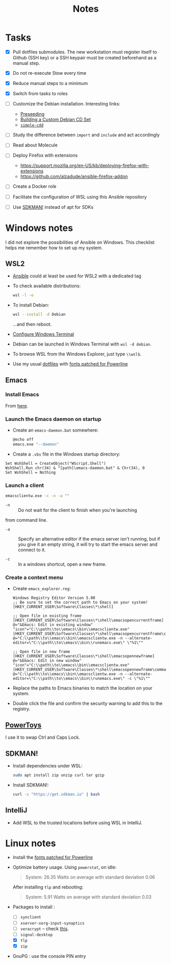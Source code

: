 #+title: Notes

* Tasks

- [X] Pull dotfiles submodules. The new workstation must register
  itself to Github (SSH key) or a SSH keypair must be created
  beforehand as a manual step.

- [X] Do not re-execute Stow every time

- [X] Reduce manual steps to a minimum

- [X] Switch from tasks to roles

- [ ] Customize the Debian installation. Interesting links:

  + [[https://www.debian.org/releases/buster/amd64/apb.en.html][Preseeding]]
  + [[https://wiki.debian.org/DebianCustomCD][Building a Custom Debian CD Set]]
  + [[https://wiki.debian.org/Simple-CDD][=simple-cdd=]]

- [ ] Study the difference between =import= and =include= and act
  accordingly

- [ ] Read about Molecule

- [ ] Deploy Firefox with extensions
  + https://support.mozilla.org/en-US/kb/deploying-firefox-with-extensions
  + https://github.com/alzadude/ansible-firefox-addon

- [ ] Create a Docker role

- [ ] Facilitate the configuration of WSL using this Ansible
  repository

- [ ] Use [[https://sdkman.io/][SDKMAN!]] instead of apt for SDKs

* Windows notes
:PROPERTIES:
:CREATED:  [2021-10-09 Sat 09:27]
:END:

I did not explore the possibilities of Ansible on Windows. This
checklist helps me remember how to set up my system.

** WSL2

- [[https://github.com/alecigne/ansible-desktop][Ansible]] could at least be used for WSL2 with a dedicated tag

- To check available distributions:

  #+begin_src sh
    wsl -l -o
  #+end_src

- To install Debian:

  #+begin_src sh
    wsl --install -d Debian
  #+end_src

  ...and then reboot.

- [[https://docs.microsoft.com/fr-fr/windows/wsl/setup/environment#set-up-windows-terminal][Configure Windows Terminal]]

- Debian can be launched in Windows Terminal with =wsl -d debian=.

- To browse WSL from the Windows Explorer, just type =\\wsl$=.

- Use my usual [[https://github.com/alecigne/dotfiles][dotfiles]] with [[https://github.com/powerline/fonts][fonts patched for Powerline]]

** Emacs
:PROPERTIES:
:CREATED:  [2022-07-02 Sat 13:27]
:END:

*** Install Emacs
:PROPERTIES:
:CREATED:  [2022-07-02 sam. 15:23]
:END:

From [[http://mirrors.kernel.org/gnu/emacs/windows/][here]].

*** Launch the Emacs daemon on startup
:PROPERTIES:
:CREATED:  [2022-07-02 Sat 13:27]
:END:

- Create an =emacs-daemon.bat= somewhere:

  #+begin_src sh
    @echo off
    emacs.exe "--daemon"
  #+end_src

- Create a =.vbs= file in the Windows startup directory:

#+begin_example
  Set WshShell = CreateObject("WScript.Shell")
  WshShell.Run chr(34) & "[path]\emacs-daemon.bat" & Chr(34), 0
  Set WshShell = Nothing
#+end_example

*** Launch a client
:PROPERTIES:
:CREATED:  [2022-07-02 sam. 13:39]
:END:

#+begin_src sh
  emacsclientw.exe -c -n -a ""
#+end_src

- =-n= :: Do not wait for the client to finish when you're launching
from command line.

- =-a= :: Specify an alternative editor if the emacs server isn't
  running, but if you give it an empty string, it will try to start
  the emacs server and connect to it.

- =-c= :: In a windows shortcut, open a new frame.

*** Create a context menu
:PROPERTIES:
:CREATED:  [2022-07-02 sam. 15:25]
:END:

- Create =emacs_explorer.reg=:

  #+begin_example
    Windows Registry Editor Version 5.00
    ;; Be sure to set the correct path to Emacs on your system!
    [HKEY_CURRENT_USER\Software\Classes\*\shell]

    ;; Open file in existing frame
    [HKEY_CURRENT_USER\Software\Classes\*\shell\emacsopencurrentframe]
    @="&Emacs: Edit in existing window"
    "icon"="C:\\path\\to\\emacs\\bin\\emacsclientw.exe"
    [HKEY_CURRENT_USER\Software\Classes\*\shell\emacsopencurrentframe\command]
    @="C:\\path\\to\\emacs\\bin\\emacsclientw.exe -n --alternate-editor=\"C:\\path\\to\\emacs\\bin\\runemacs.exe\" \"%1\""

    ;; Open file in new frame
    [HKEY_CURRENT_USER\Software\Classes\*\shell\emacsopennewframe]
    @="&Emacs: Edit in new window"
    "icon"="C:\\path\\to\\emacs\\bin\\emacsclientw.exe"
    [HKEY_CURRENT_USER\Software\Classes\*\shell\emacsopennewframe\command]
    @="C:\\path\\to\\emacs\\bin\\emacsclientw.exe -n --alternate-editor=\"C:\\path\\to\\emacs\\bin\\runemacs.exe\" -c \"%1\""
  #+end_example

- Replace the paths to Emacs binaries to match the location on your
  system.

- Double click the file and confirm the security warning to add this
  to the registry.

** [[https://docs.microsoft.com/fr-fr/windows/powertoys/][PowerToys]]

I use it to swap Ctrl and Caps Lock.

** SDKMAN!
:PROPERTIES:
:CREATED:  [2022-07-02 sam. 15:38]
:END:

- Install dependencies under WSL:

  #+begin_src sh
    sudo apt install zip unzip curl tar gzip
  #+end_src

- Install SDKMAN!:

  #+begin_src sh
    curl -s "https://get.sdkman.io" | bash
  #+end_src

** IntelliJ
:PROPERTIES:
:CREATED:  [2022-07-02 sam. 16:11]
:END:

- Add WSL to the trusted locations before using WSL in IntelliJ.

* Linux notes
:PROPERTIES:
:CREATED:  [2022-11-11 Fri 13:31]
:END:

- Install the [[https://github.com/powerline/fonts][fonts patched for Powerline]]

- Optimize battery usage. Using =powerstat=, on idle:

  #+begin_quote
  System:  26.35 Watts on average with standard deviation 0.06
  #+end_quote

  After installing =tlp= and rebooting:

  #+begin_quote
  System:   5.91 Watts on average with standard deviation 0.03
  #+end_quote

- Packages to install :

  + [ ] =synclient=
  + [ ] =xserver-xorg-input-synaptics=
  + [ ] =veracrypt= -- check [[https://github.com/rodrigorega/ansible-role-VeraCrypt/blob/master/tasks/main.yml][this]].
  + [ ] =signal-desktop=
  + [X] =tlp=
  + [X] =zip=

- GnuPG : use the console PIN entry
